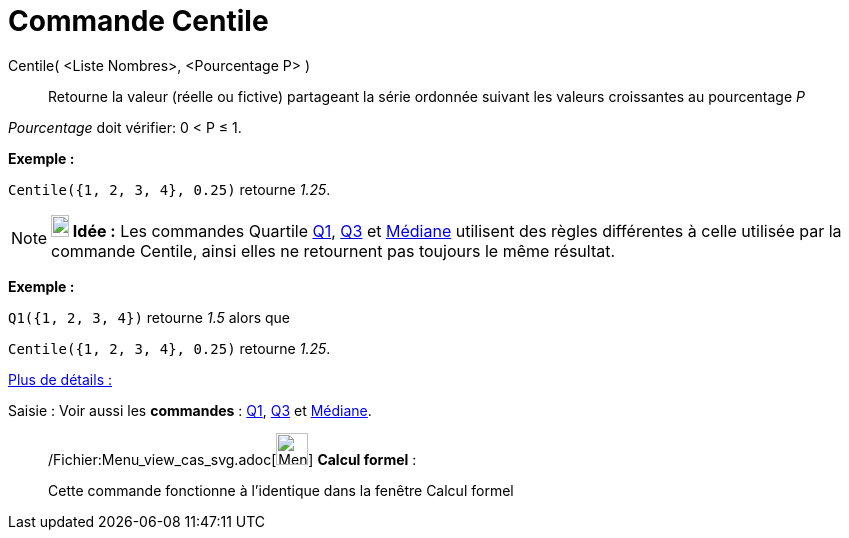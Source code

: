 = Commande Centile
:page-en: commands/Percentile_Command
ifdef::env-github[:imagesdir: /fr/modules/ROOT/assets/images]

Centile( <Liste Nombres>, <Pourcentage P> )::
  Retourne la valeur (réelle ou fictive) partageant la série ordonnée suivant les valeurs croissantes au pourcentage _P_

_Pourcentage_ doit vérifier: 0 < P ≤ 1.

[EXAMPLE]
====

*Exemple :*

`++Centile({1, 2, 3, 4}, 0.25)++` retourne _1.25_.

====

[NOTE]
====

*image:18px-Bulbgraph.png[Note,title="Note",width=18,height=22] Idée :* Les commandes Quartile
xref:/commands/Q1.adoc[Q1], xref:/commands/Q3.adoc[Q3] et xref:/commands/Médiane.adoc[Médiane] utilisent des règles
différentes à celle utilisée par la commande Centile, ainsi elles ne retournent pas toujours le même résultat.

[EXAMPLE]
====

*Exemple :*

`++Q1({1, 2, 3, 4})++` retourne _1.5_ alors que

`++Centile({1, 2, 3, 4}, 0.25)++` retourne _1.25_.

====

https://commons.apache.org/proper/commons-math/javadocs/api-2.2/org/apache/commons/math/stat/descriptive/rank/Percentile.html[Plus
de détails :]

====

[.kcode]#Saisie :# Voir aussi les *commandes* : xref:/commands/Q1.adoc[Q1], xref:/commands/Q3.adoc[Q3] et
xref:/commands/Médiane.adoc[Médiane].

____________________________________________________________

/Fichier:Menu_view_cas_svg.adoc[image:32px-Menu_view_cas.svg.png[Menu view cas.svg,width=32,height=32]] *Calcul
formel* :

Cette commande fonctionne à l'identique dans la fenêtre Calcul formel
